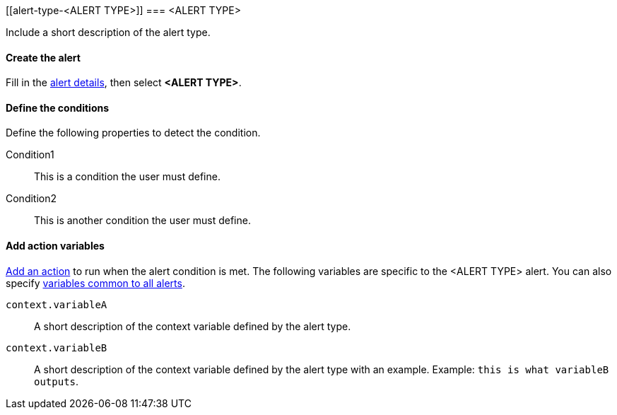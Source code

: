[[alert-type-<ALERT TYPE>]]
=== <ALERT TYPE>

Include a short description of the alert type.

[float]
==== Create the alert

Fill in the <<defining-alerts-general-details, alert details>>, then select *<ALERT TYPE>*.

[float]
==== Define the conditions

Define the following properties to detect the condition.

////
Optional, include a screenshot
[role="screenshot"]
image::user/alerting/images/alert-types-<ALERT TYPE>-conditions.png[Conditions for <ALERT TYPE> alert type]
////

Condition1:: This is a condition the user must define.
Condition2:: This is another condition the user must define.

[float]
==== Add action variables

<<defining-alerts-actions-details, Add an action>> to run when the alert condition is met. The following variables are specific to the <ALERT TYPE> alert. You can also specify <<defining-alerts-actions-variables, variables common to all alerts>>.

`context.variableA`:: A short description of the context variable defined by the alert type.
`context.variableB`:: A short description of the context variable defined by the alert type with an example. Example: `this is what variableB outputs`.

////
Optional, include a step-by-step example for creating this alert 
[float]
==== Example

In this section, you will use the {kib} <<add-sample-data, weblog sample dataset>> to setup and tune the conditions on an <ALERT TYPE> alert. For this example, we want to detect when <DESCRIBE THE CONDITIONS>.
////